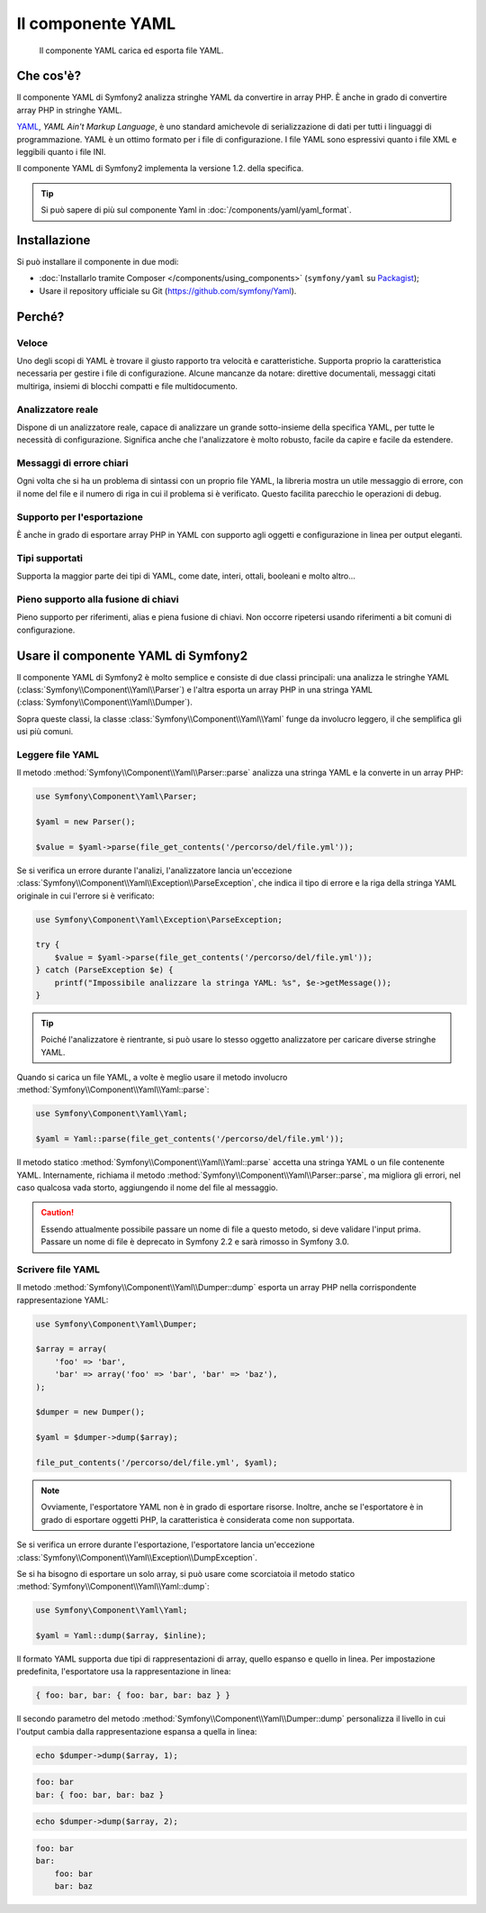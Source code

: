 .. index::
   single: Yaml
   single: Componenti; Yaml

Il componente YAML
==================

    Il componente YAML carica ed esporta file YAML.

Che cos'è?
----------

Il componente YAML di Symfony2 analizza stringhe YAML da convertire in array PHP.
È anche in grado di convertire array PHP in stringhe YAML.

`YAML`_, *YAML Ain't Markup Language*, è uno standard amichevole di serializzazione di dati
per tutti i linguaggi di programmazione. YAML è un ottimo formato per i file di
configurazione. I file YAML sono espressivi quanto i file XML e leggibili quanto i file
INI.

Il componente YAML di Symfony2 implementa la versione 1.2. della
specifica.

.. tip::

    Si può sapere di più sul componente Yaml in
    :doc:`/components/yaml/yaml_format`.

Installazione
-------------

Si può installare il componente in due modi:

* :doc:`Installarlo tramite Composer </components/using_components>` (``symfony/yaml`` su `Packagist`_);
* Usare il repository ufficiale su Git (https://github.com/symfony/Yaml).

Perché?
-------

Veloce
~~~~~~

Uno degli scopi di YAML è trovare il giusto rapporto tra velocità e caratteristiche.
Supporta proprio la caratteristica necessaria per gestire i file di configurazione.
Alcune mancanze da notare: direttive documentali, messaggi citati multiriga,
insiemi di blocchi compatti e file multidocumento.

Analizzatore reale
~~~~~~~~~~~~~~~~~~

Dispone di un analizzatore reale, capace di analizzare un grande sotto-insieme della
specifica YAML, per tutte le necessità di configurazione. Significa anche che
l'analizzatore è molto robusto, facile da capire e facile da estendere.

Messaggi di errore chiari
~~~~~~~~~~~~~~~~~~~~~~~~~

Ogni volta che si ha un problema di sintassi con un proprio file YAML, la libreria
mostra un utile messaggio di errore, con il nome del file e il numero di riga in cui
il problema si è verificato. Questo facilita parecchio le operazioni di debug.

Supporto per l'esportazione
~~~~~~~~~~~~~~~~~~~~~~~~~~~

È anche in grado di esportare array PHP in YAML con supporto agli oggetti e
configurazione in linea per output eleganti.

Tipi supportati
~~~~~~~~~~~~~~~

Supporta la maggior parte dei tipi di YAML, come date, interi, ottali, booleani
e molto altro...

Pieno supporto alla fusione di chiavi
~~~~~~~~~~~~~~~~~~~~~~~~~~~~~~~~~~~~~

Pieno supporto per riferimenti, alias e piena fusione di chiavi. Non occorre ripetersi
usando riferimenti a bit comuni di configurazione.

Usare il componente YAML di Symfony2
------------------------------------

Il componente YAML di Symfony2 è molto semplice e consiste di due classi principali:
una analizza le stringhe YAML (:class:`Symfony\\Component\\Yaml\\Parser`) e l'altra
esporta un array PHP in una stringa YAML
(:class:`Symfony\\Component\\Yaml\\Dumper`).

Sopra queste classi, la classe :class:`Symfony\\Component\\Yaml\\Yaml` funge
da involucro leggero, il che semplifica gli usi più comuni.

Leggere file YAML
~~~~~~~~~~~~~~~~~

Il metodo :method:`Symfony\\Component\\Yaml\\Parser::parse` analizza una stringa YAML
e la converte in un array PHP:

.. code-block:: php

    use Symfony\Component\Yaml\Parser;

    $yaml = new Parser();

    $value = $yaml->parse(file_get_contents('/percorso/del/file.yml'));

Se si verifica un errore durante l'analizi, l'analizzatore lancia un'eccezione
:class:`Symfony\\Component\\Yaml\\Exception\\ParseException`, che indica il tipo
di errore e la riga della stringa YAML originale in cui l'errore si
è verificato:

.. code-block:: php

    use Symfony\Component\Yaml\Exception\ParseException;

    try {
        $value = $yaml->parse(file_get_contents('/percorso/del/file.yml'));
    } catch (ParseException $e) {
        printf("Impossibile analizzare la stringa YAML: %s", $e->getMessage());
    }

.. tip::

    Poiché l'analizzatore è rientrante, si può usare lo stesso oggetto analizzatore
    per caricare diverse stringhe YAML.

Quando si carica un file YAML, a volte è meglio usare il metodo involucro
:method:`Symfony\\Component\\Yaml\\Yaml::parse`:

.. code-block:: php

    use Symfony\Component\Yaml\Yaml;

    $yaml = Yaml::parse(file_get_contents('/percorso/del/file.yml'));

Il metodo statico :method:`Symfony\\Component\\Yaml\\Yaml::parse` accetta una stringa YAML
o un file contenente YAML. Internamente, richiama il metodo
:method:`Symfony\\Component\\Yaml\\Parser::parse`, ma migliora gli errori, nel
caso qualcosa vada storto, aggiungendo il nome del file al messaggio.

.. caution::

    Essendo attualmente possibile passare un nome di file a questo metodo, si deve
    validare l'input prima. Passare un nome di file è deprecato in
    Symfony 2.2 e sarà rimosso in Symfony 3.0.

Scrivere file YAML
~~~~~~~~~~~~~~~~~~

Il metodo :method:`Symfony\\Component\\Yaml\\Dumper::dump` esporta un array PHP nella
corrispondente rappresentazione YAML:

.. code-block:: php

    use Symfony\Component\Yaml\Dumper;

    $array = array(
        'foo' => 'bar',
        'bar' => array('foo' => 'bar', 'bar' => 'baz'),
    );

    $dumper = new Dumper();

    $yaml = $dumper->dump($array);

    file_put_contents('/percorso/del/file.yml', $yaml);

.. note::

    Ovviamente, l'esportatore YAML non è in grado di esportare risorse. Inoltre,
    anche se l'esportatore è in grado di esportare oggetti PHP, la caratteristica
    è considerata come non supportata.

Se si verifica un errore durante l'esportazione, l'esportatore lancia un'eccezione
:class:`Symfony\\Component\\Yaml\\Exception\\DumpException`.

Se si ha bisogno di esportare un solo array, si può usare come scorciatoia il metodo statico
:method:`Symfony\\Component\\Yaml\\Yaml::dump`:

.. code-block:: php

    use Symfony\Component\Yaml\Yaml;

    $yaml = Yaml::dump($array, $inline);

Il formato YAML supporta due tipi di rappresentazioni di array, quello espanso e quello
in linea. Per impostazione predefinita, l'esportatore usa la rappresentazione
in linea:

.. code-block:: yaml

    { foo: bar, bar: { foo: bar, bar: baz } }

Il secondo parametro del metodo :method:`Symfony\\Component\\Yaml\\Dumper::dump`
personalizza il livello in cui l'output cambia dalla rappresentazione espansa a
quella in linea:

.. code-block:: php

    echo $dumper->dump($array, 1);

.. code-block:: yaml

    foo: bar
    bar: { foo: bar, bar: baz }

.. code-block:: php

    echo $dumper->dump($array, 2);

.. code-block:: yaml

    foo: bar
    bar:
        foo: bar
        bar: baz

.. _YAML: http://yaml.org/
.. _Packagist: https://packagist.org/packages/symfony/yaml
